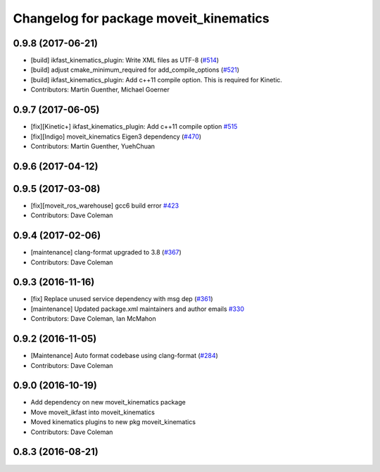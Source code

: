 ^^^^^^^^^^^^^^^^^^^^^^^^^^^^^^^^^^^^^^^
Changelog for package moveit_kinematics
^^^^^^^^^^^^^^^^^^^^^^^^^^^^^^^^^^^^^^^

0.9.8 (2017-06-21)
------------------
* [build] ikfast_kinematics_plugin: Write XML files as UTF-8 (`#514 <https://github.com/ros-planning/moveit/issues/514>`_)
* [build] adjust cmake_minimum_required for add_compile_options (`#521 <https://github.com/ros-planning/moveit/issues/521>`_)
* [build] ikfast_kinematics_plugin: Add c++11 compile option. This is required for Kinetic.
* Contributors: Martin Guenther, Michael Goerner

0.9.7 (2017-06-05)
------------------
* [fix][Kinetic+] ikfast_kinematics_plugin: Add c++11 compile option `#515 <https://github.com/ros-planning/moveit/pull/515>`_
* [fix][Indigo] moveit_kinematics Eigen3 dependency (`#470 <https://github.com/ros-planning/moveit/issues/470>`_)
* Contributors: Martin Guenther, YuehChuan

0.9.6 (2017-04-12)
------------------

0.9.5 (2017-03-08)
------------------
* [fix][moveit_ros_warehouse] gcc6 build error `#423 <https://github.com/ros-planning/moveit/pull/423>`_ 
* Contributors: Dave Coleman

0.9.4 (2017-02-06)
------------------
* [maintenance] clang-format upgraded to 3.8 (`#367 <https://github.com/ros-planning/moveit/issues/367>`_)
* Contributors: Dave Coleman

0.9.3 (2016-11-16)
------------------
* [fix] Replace unused service dependency with msg dep (`#361 <https://github.com/ros-planning/moveit/issues/361>`_)
* [maintenance] Updated package.xml maintainers and author emails `#330 <https://github.com/ros-planning/moveit/issues/330>`_
* Contributors: Dave Coleman, Ian McMahon

0.9.2 (2016-11-05)
------------------
* [Maintenance] Auto format codebase using clang-format (`#284 <https://github.com/ros-planning/moveit/issues/284>`_)
* Contributors: Dave Coleman

0.9.0 (2016-10-19)
------------------
* Add dependency on new moveit_kinematics package
* Move moveit_ikfast into moveit_kinematics
* Moved kinematics plugins to new pkg moveit_kinematics
* Contributors: Dave Coleman

0.8.3 (2016-08-21)
------------------
